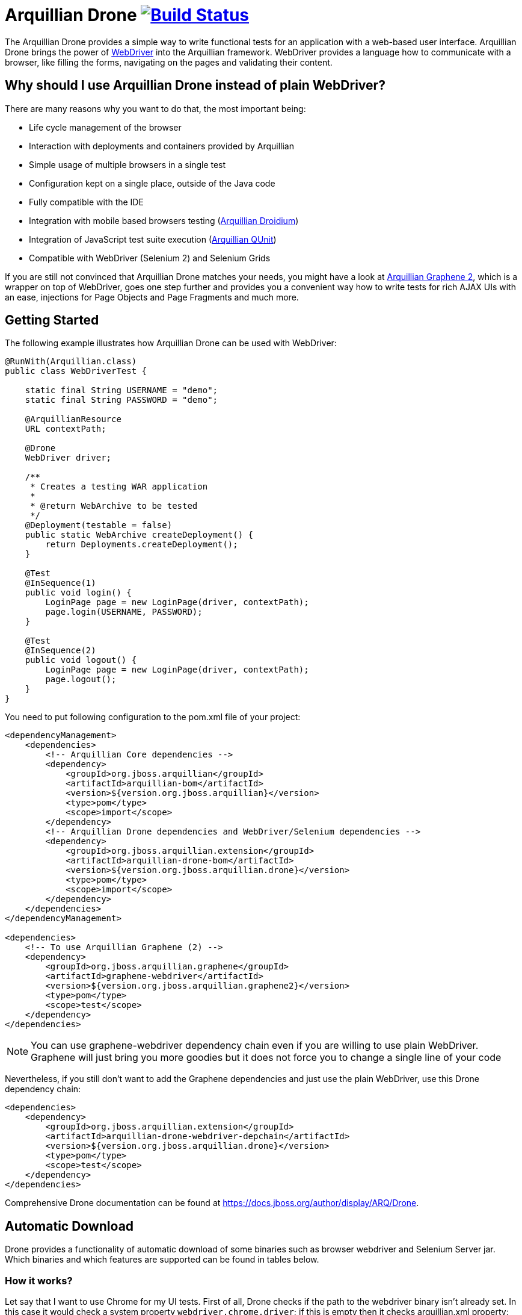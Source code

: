 = Arquillian Drone image:https://travis-ci.org/arquillian/arquillian-extension-drone.svg["Build Status", link="https://travis-ci.org/arquillian/arquillian-extension-drone"]

The Arquillian Drone provides a simple way to write functional tests for an application with a web-based user interface.
Arquillian Drone brings the power of https://code.google.com/p/selenium[WebDriver] into the Arquillian framework. WebDriver provides a language how to communicate with a browser, like filling the forms, navigating on the pages and validating their content.

== Why should I use Arquillian Drone instead of plain WebDriver?
There are many reasons why you want to do that, the most important being:

* Life cycle management of the browser
* Interaction with deployments and containers provided by Arquillian
* Simple usage of multiple browsers in a single test
* Configuration kept on a single place, outside of the Java code
* Fully compatible with the IDE
* Integration with mobile based browsers testing (https://github.com/arquillian/arquillian-droidium[Arquillian Droidium])
* Integration of JavaScript test suite execution (https://github.com/arquillian/arquillian-extension-qunit[Arquillian QUnit])
* Compatible with WebDriver (Selenium 2) and Selenium Grids

If you are still not convinced that Arquillian Drone matches your needs, you might have a look at https://github.com/arquillian/arquillian-graphene[Arquillian Graphene 2], which is a wrapper on top of WebDriver, goes one step further and provides you a convenient way how to write tests for rich AJAX UIs with an ease, injections for Page Objects and Page Fragments and much more.

== Getting Started

The following example illustrates how Arquillian Drone can be used with WebDriver:

[source,java]
----
@RunWith(Arquillian.class)
public class WebDriverTest {
 
    static final String USERNAME = "demo";
    static final String PASSWORD = "demo";
 
    @ArquillianResource
    URL contextPath;
 
    @Drone
    WebDriver driver;
 
    /**
     * Creates a testing WAR application
     *
     * @return WebArchive to be tested
     */
    @Deployment(testable = false)
    public static WebArchive createDeployment() {
        return Deployments.createDeployment();
    }
 
    @Test
    @InSequence(1)
    public void login() {
        LoginPage page = new LoginPage(driver, contextPath);
        page.login(USERNAME, PASSWORD);
    }
 
    @Test
    @InSequence(2)
    public void logout() {
        LoginPage page = new LoginPage(driver, contextPath);
        page.logout();
    }
}
----

You need to put following configuration to the pom.xml file of your project:

[source,xml]
----
<dependencyManagement>
    <dependencies>
        <!-- Arquillian Core dependencies -->
        <dependency>
            <groupId>org.jboss.arquillian</groupId>
            <artifactId>arquillian-bom</artifactId>
            <version>${version.org.jboss.arquillian}</version>
            <type>pom</type>
            <scope>import</scope>
        </dependency>
        <!-- Arquillian Drone dependencies and WebDriver/Selenium dependencies -->
        <dependency>
            <groupId>org.jboss.arquillian.extension</groupId>
            <artifactId>arquillian-drone-bom</artifactId>
            <version>${version.org.jboss.arquillian.drone}</version>
            <type>pom</type>
            <scope>import</scope>
        </dependency>
    </dependencies>
</dependencyManagement>

<dependencies>
    <!-- To use Arquillian Graphene (2) -->
    <dependency>
        <groupId>org.jboss.arquillian.graphene</groupId>
        <artifactId>graphene-webdriver</artifactId>
        <version>${version.org.jboss.arquillian.graphene2}</version>
        <type>pom</type>
        <scope>test</scope>
    </dependency>
</dependencies>
----

NOTE: You can use +graphene-webdriver+ dependency chain even if you are willing to use plain WebDriver. 
    Graphene will just bring you more goodies but it does not force you to change a single line of your code

Nevertheless, if you still don't want to add the Graphene dependencies and just use the plain WebDriver, use this Drone dependency chain:
[source,xml]
----
<dependencies>
    <dependency>
        <groupId>org.jboss.arquillian.extension</groupId>
        <artifactId>arquillian-drone-webdriver-depchain</artifactId>
        <version>${version.org.jboss.arquillian.drone}</version>
        <type>pom</type>
        <scope>test</scope>
    </dependency>
</dependencies>
----
Comprehensive Drone documentation can be found at https://docs.jboss.org/author/display/ARQ/Drone. 

== Automatic Download
Drone provides a functionality of automatic download of some binaries such as browser webdriver and Selenium Server jar. Which binaries and which features are supported can be found in tables below.

=== How it works?

Let say that I want to use Chrome for my UI tests. First of all, Drone checks if the path to the webdriver binary isn't already set. In this case it would check a system property `webdriver.chrome.driver`; if this is empty then it checks arquillian.xml property: `chromeDriverBinary`. In case that both properties are empty, then the automatic download comes up.

Now we have several options how to specify which binary should be downloaded and where it should be stored. For storage purposes cache directories `$HOME/.arquillian/drone/subdirectory_specific_to_binary` are used so the binaries are not downloaded over and over again.

==== Version
Using a property

`<property name="chromeDriverVersion">2.10</property>`

you can define which version of the Chrome webdriver should be downloaded. The binary is then cached in a directory `$HOME/.arquillian/drone/chrome/2.10/`.

==== URL
Using a property

`<property name="chromeDriverUrl">http://url/to/chrome/webdriver </property>`

you can define which url the Chrome webdriver should be downloaded from. The directory where it is stored depends if you also specify the version of this binary or not. In case you use also the before-mentioned property `chromeDriverVersion` then it is cached in corresponding directory `$HOME/.arquillian/drone/chrome/specified_version/`; otherwise it is downloaded into `$project.directory/target/drone/downloaded/` so no cache is used.

==== Latest
In case that you don't define any property then Drone finds the latest version of the given binary and downloads this one. The binary (in case of Chrome webdriver) is cached at `$HOME/.arquillian/drone/chrome/latest_version/`.


==== Properties, directory names and support of latest versions

===== Selenium Server
|===

|System property |selenium.server.binary.path

|arquillian.xml property
|seleniumServerBinary

|Latest version supported
|yes

|Version driver property
|seleniumServerVersion

|Url driver property
|seleniumServerUrl

|Cache subdirectory
|selenium-server
|===



===== Gecko driver (Firefox)
|===

|System property |webdriver.gecko.driver

|arquillian.xml property
|firefoxDriverBinary

|Latest version supported
|yes

|Version driver property
|firefoxDriverVersion

|Url driver property
|firefoxDriverUrl

|Cache subdirectory
|firefox
|===


===== Chrome driver
|===

|System property |webdriver.chrome.driver

|arquillian.xml property
|chromeDriverBinary

|Latest version supported
|yes

|Version driver property
|chromeDriverVersion

|Url driver property
|chromeDriverUrl

|Cache subdirectory
|chrome
|===


===== Edge driver
|===

|System property |webdriver.edge.driver

|arquillian.xml property
|edgeDriverBinary

|Latest version supported
|yes

|Version driver property
|edgeDriverVersion

|Url driver property
|edgeDriverUrl

|Cache subdirectory
|edge
|===


===== IE driver
|===

|System property |webdriver.ie.driver

|arquillian.xml property
|ieDriverBinary

|Latest version supported
|yes

|Version driver property
|ieDriverVersion

|Url driver property
|ieDriverUrl

|Cache subdirectory
|internetExplorer
|===


===== PhantomJS
|===

|System property |phantomjs.binary.path

|arquillian.xml property
|-

|Latest version supported
|no

|Version driver property
|-

|Url driver property
|-

|Cache subdirectory
|-
|===


===== Opera driver
|===

|System property |webdriver.opera.driver

|arquillian.xml property
|operaDriverBinary

|Latest version supported
|no

|Version driver property
|operaDriverVersion (only in combination with url)

|Url driver property
|operaDriverUrl

|Cache subdirectory
|opera
|===


===== Safari driver
|===

|System property |-

|arquillian.xml property
|-

|Latest version supported
|no

|Version driver property
|-

|Url driver property
|-

|Cache subdirectory
|-
|===

=== Activate / Deactivate

The automatic download functionality is activated by default; if you want to set it off use the property:

`<property name="downloadBinaries">false</property>`

and no binary will be downloaded.

== Building the project

Prerequisites:

* JDK 8 and newer
* Maven 3.0.3 and newer

=== Running test suite

You can use Arquillian Spacelift to gather all the required binaries. Just run:

[source]
----
./gradlew test
----

This will run tests using multiple Arquillian Core versions and _phantomjs_ browser. In case you want to modify 
the behavior, you can specify +-ParquillianCoreVersions=1.1.12+ and +-Pbrowser=phantomjs,firefox+ for instance.
This will run integration test using a cross product of Arquillian Core and browsers defined.

WARNING: Running testsuite this way will modify all _pom.xml_ files in the project. Make sure you have committed all
your changes there first.

==== Manual way to run test suite

Prerequisites:

* running Selenium Server at port 4444, with paths to binaries required for remote browser execution. If you don't do it by yourself, Drone will run an instance of Selenium Server automatically. However in this case the server is started and stopped for each test class separately and only in a standalone mode. So, if you are fine with this automatic behavior you can skip this step, otherwise run your Selenium Server.
* installed web browsers you want to test
* you might want to align your layout to be the same as paths to binaries specified within arquillian.xml in _drone-webdriver_ module. Alternatively, you can override properties with 
 +-Darq.extension.${extensionQualifier}.${propertyName}+

Limitations:

* reusable sessions are not supported by Edge browser therefore related tests are skipped

In order to start Selenium Server, execute:

[source,bash]
java -Dphantomjs.binary.path=/path/to/phantomjs.binary -Dwebdriver.ie.driver=/path/to/iedriverserver.binary -jar selenium-server-standalone-3.0.1.jar

Once Selenium Server is running, you can run the tests by:

[source,bash]
mvn clean verify -Dbrowser=${browser}

Where browser has the same value as browser property from _arquillian.xml_ you want to tests (e.g. firefox, chrome, phantomjs, internetExplorer, opera, edge, etc.)

TIP: VNC server instance can be used to let all the browsers pop out in separate display. Just prepend both commands with +DISPLAY=:${display.number}+

=== Releasing new version

Run following commands:

[source,bash]
mvn clean release:prepare release:perform

Make sure that you push the tag, close all issues with given version in JIRA and mark version as released.
